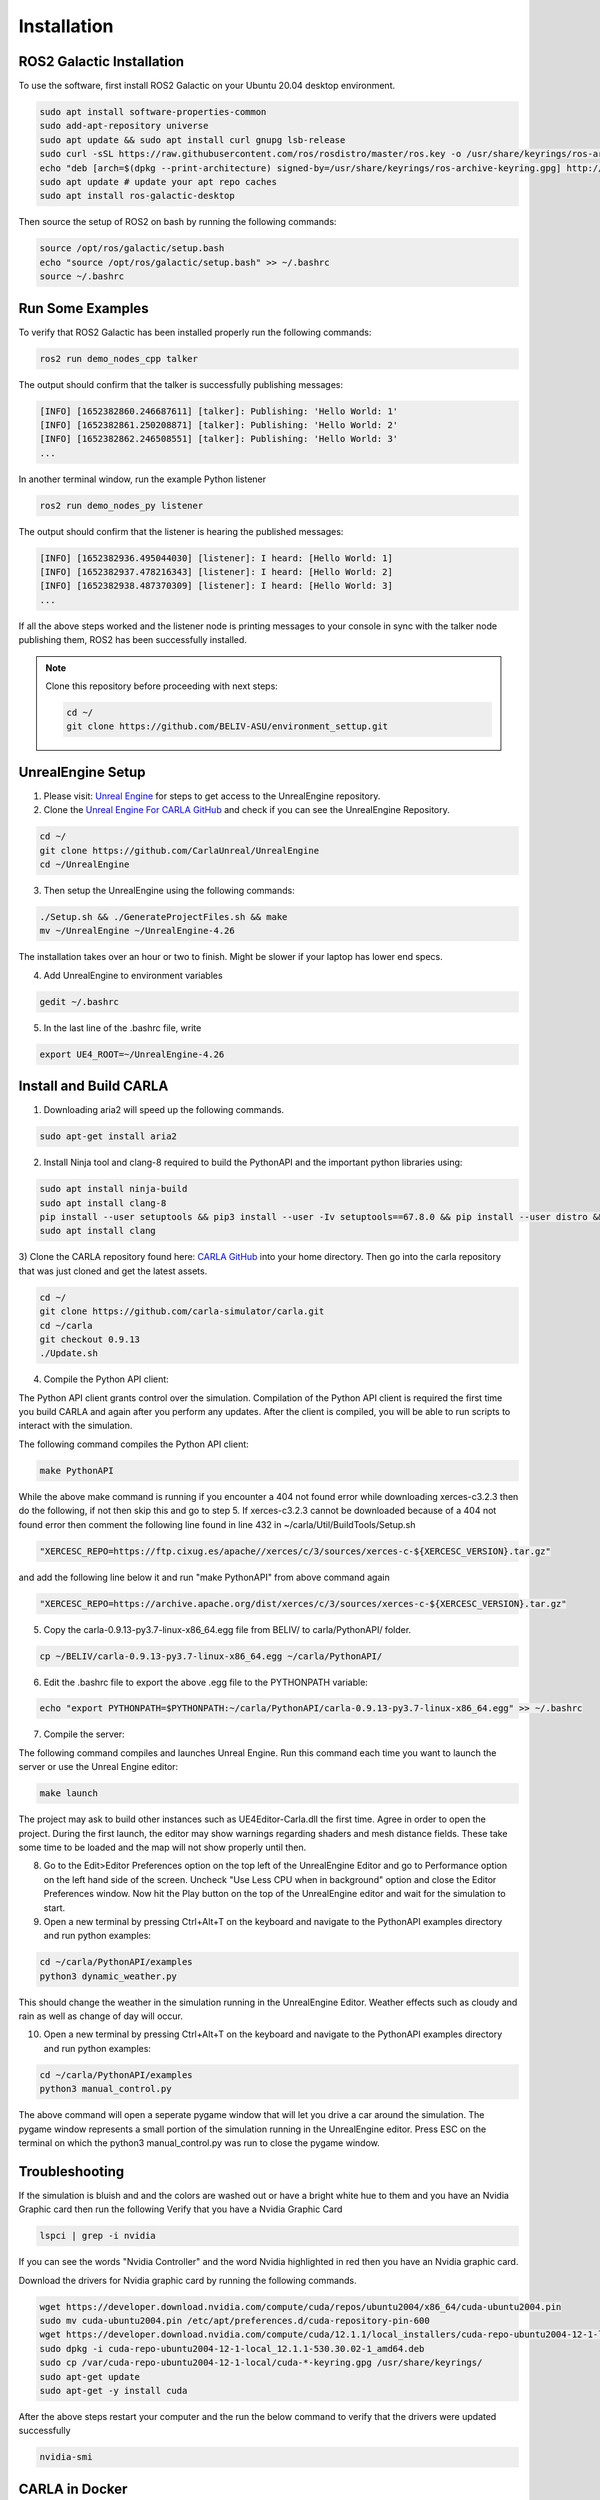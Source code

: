 Installation
----

ROS2 Galactic Installation
""""

To use the software, first install ROS2 Galactic on your Ubuntu 20.04 desktop environment.

.. code-block:: console

   sudo apt install software-properties-common
   sudo add-apt-repository universe
   sudo apt update && sudo apt install curl gnupg lsb-release
   sudo curl -sSL https://raw.githubusercontent.com/ros/rosdistro/master/ros.key -o /usr/share/keyrings/ros-archive-keyring.gpg
   echo "deb [arch=$(dpkg --print-architecture) signed-by=/usr/share/keyrings/ros-archive-keyring.gpg] http://packages.ros.org/ros2/ubuntu $(source /etc/os-release && echo $UBUNTU_CODENAME) main" | sudo tee /etc/apt/sources.list.d/ros2.list > /dev/null
   sudo apt update # update your apt repo caches
   sudo apt install ros-galactic-desktop

Then source the setup of ROS2 on bash by running the following commands:

.. code-block:: console

   source /opt/ros/galactic/setup.bash
   echo "source /opt/ros/galactic/setup.bash" >> ~/.bashrc
   source ~/.bashrc


Run Some Examples
""""
To verify that ROS2 Galactic has been installed properly run the following commands:

.. code-block:: console

   ros2 run demo_nodes_cpp talker

The output should confirm that the talker is successfully publishing messages:

.. code-block:: console

   [INFO] [1652382860.246687611] [talker]: Publishing: 'Hello World: 1'
   [INFO] [1652382861.250208871] [talker]: Publishing: 'Hello World: 2'
   [INFO] [1652382862.246508551] [talker]: Publishing: 'Hello World: 3'
   ...

In another terminal window, run the example Python listener

.. code-block:: console

   ros2 run demo_nodes_py listener
   
The output should confirm that the listener is hearing the published messages:

.. code-block:: console

   [INFO] [1652382936.495044030] [listener]: I heard: [Hello World: 1]
   [INFO] [1652382937.478216343] [listener]: I heard: [Hello World: 2]
   [INFO] [1652382938.487370309] [listener]: I heard: [Hello World: 3]
   ...

If all the above steps worked and the listener node is printing messages to your console in sync with the talker node publishing them, ROS2 has been successfully installed.


.. note:: 
   
   Clone this repository before proceeding with next steps:

   .. code-block:: console

      cd ~/
      git clone https://github.com/BELIV-ASU/environment_settup.git


UnrealEngine Setup
""""

1) Please visit: `Unreal Engine <https://www.unrealengine.com/en-US/ue-on-github>`_ for steps to get access to the UnrealEngine repository.
2) Clone the `Unreal Engine For CARLA GitHub <https://github.com/CarlaUnreal/UnrealEngine>`_ and check if you can see the UnrealEngine Repository.

.. code-block:: console
   
   cd ~/
   git clone https://github.com/CarlaUnreal/UnrealEngine
   cd ~/UnrealEngine

3) Then setup the UnrealEngine using the following commands:

.. code-block:: console

   ./Setup.sh && ./GenerateProjectFiles.sh && make
   mv ~/UnrealEngine ~/UnrealEngine-4.26

The installation takes over an hour or two to finish. Might be slower if your laptop has lower end specs.

4) Add UnrealEngine to environment variables

.. code-block:: console

   gedit ~/.bashrc

5) In the last line of the .bashrc file, write

.. code-block:: console

   export UE4_ROOT=~/UnrealEngine-4.26

Install and Build CARLA
""""

1) Downloading aria2 will speed up the following commands.

.. code-block:: console

   sudo apt-get install aria2

2) Install Ninja tool and clang-8 required to build the PythonAPI and the important python libraries using:

.. code-block:: console

   sudo apt install ninja-build
   sudo apt install clang-8
   pip install --user setuptools && pip3 install --user -Iv setuptools==67.8.0 && pip install --user distro && pip3 install --user distro && pip install --user wheel && pip3 install --user wheel auditwheel
   sudo apt install clang

3) Clone the CARLA repository found here: `CARLA GitHub <https://github.com/carla-simulator/carla.git>`_ into your home directory.
Then go into the carla repository that was just cloned and get the latest assets.

.. code-block:: console
   
   cd ~/
   git clone https://github.com/carla-simulator/carla.git
   cd ~/carla
   git checkout 0.9.13
   ./Update.sh

4) Compile the Python API client:

The Python API client grants control over the simulation. Compilation of the Python API client is required the first time you build CARLA and again after you perform any updates. After the client is compiled, you will be able to run scripts to interact with the simulation.

The following command compiles the Python API client:

.. code-block:: console

    make PythonAPI

While the above make command is running if you encounter a 404 not found error while downloading xerces-c3.2.3 then do the following, if not then skip this and go to step 5.
If xerces-c3.2.3 cannot be downloaded because of a 404 not found error then comment the following line found in line 432 in ~/carla/Util/BuildTools/Setup.sh

.. code-block:: console

   "XERCESC_REPO=https://ftp.cixug.es/apache//xerces/c/3/sources/xerces-c-${XERCESC_VERSION}.tar.gz"

and add the following line below it and run "make PythonAPI" from above command again

.. code-block:: console

   "XERCESC_REPO=https://archive.apache.org/dist/xerces/c/3/sources/xerces-c-${XERCESC_VERSION}.tar.gz"


5) Copy the carla-0.9.13-py3.7-linux-x86_64.egg file from BELIV/ to carla/PythonAPI/ folder.

.. code-block:: console

   cp ~/BELIV/carla-0.9.13-py3.7-linux-x86_64.egg ~/carla/PythonAPI/

6) Edit the .bashrc file to export the above .egg file to the PYTHONPATH variable:

.. code-block:: console

    echo "export PYTHONPATH=$PYTHONPATH:~/carla/PythonAPI/carla-0.9.13-py3.7-linux-x86_64.egg" >> ~/.bashrc

7) Compile the server:

The following command compiles and launches Unreal Engine. Run this command each time you want to launch the server or use the Unreal Engine editor:

.. code-block:: console

    make launch
    
The project may ask to build other instances such as UE4Editor-Carla.dll the first time. Agree in order to open the project. During the first launch, the editor may show warnings regarding shaders and mesh distance fields. These take some time to be loaded and the map will not show properly until then.

8) Go to the Edit>Editor Preferences option on the top left of the UnrealEngine Editor and go to Performance option on the left hand side of the screen. Uncheck "Use Less CPU when in background" option and close the Editor Preferences window. Now hit the Play button on the top of the UnrealEngine editor and wait for the simulation to start.

9) Open a new terminal by pressing Ctrl+Alt+T on the keyboard and navigate to the PythonAPI examples directory and run python examples:

.. code-block:: console

   cd ~/carla/PythonAPI/examples
   python3 dynamic_weather.py

This should change the weather in the simulation running in the UnrealEngine Editor. Weather effects such as cloudy and rain as well as change of day will occur.

10) Open a new terminal by pressing Ctrl+Alt+T on the keyboard and navigate to the PythonAPI examples directory and run python examples:

.. code-block:: console

   cd ~/carla/PythonAPI/examples
   python3 manual_control.py

The above command will open a seperate pygame window that will let you drive a car around the simulation. The pygame window represents a small portion of the simulation running in the UnrealEngine editor. Press ESC on the terminal on which the python3 manual_control.py was run to close the pygame window.

Troubleshooting
""""

If the simulation is bluish and and the colors are washed out or have a bright white hue to them and you have an Nvidia Graphic card then run the following
Verify that you have a Nvidia Graphic Card

.. code-block:: console

   lspci | grep -i nvidia

If you can see the words "Nvidia Controller" and the word Nvidia highlighted in red then you have an Nvidia graphic card. 

Download the drivers for Nvidia graphic card by running the following commands.

.. code-block:: console
   
   wget https://developer.download.nvidia.com/compute/cuda/repos/ubuntu2004/x86_64/cuda-ubuntu2004.pin
   sudo mv cuda-ubuntu2004.pin /etc/apt/preferences.d/cuda-repository-pin-600
   wget https://developer.download.nvidia.com/compute/cuda/12.1.1/local_installers/cuda-repo-ubuntu2004-12-1-local_12.1.1-530.30.02-1_amd64.deb
   sudo dpkg -i cuda-repo-ubuntu2004-12-1-local_12.1.1-530.30.02-1_amd64.deb
   sudo cp /var/cuda-repo-ubuntu2004-12-1-local/cuda-*-keyring.gpg /usr/share/keyrings/
   sudo apt-get update
   sudo apt-get -y install cuda

After the above steps restart your computer and the run the below command to verify that the drivers were updated successfully

.. code-block:: console
   
   nvidia-smi

CARLA in Docker
""""

To install CARLA in docker environment you will need two things:
   1) Docker
   2) Nvdia-Container-Toolkit

Docker Installation
''''

.. code-block:: console

   sudo apt-get remove docker docker-engine docker.io
   sudo apt-get update
   sudo apt install docker.io -y
   sudo snap install docker

Verify that docker was successfully installed on your system by running:

.. code-block:: console

   docker --version

Add docker to sudo group to avoid using sudo everytime to run docker commands:

.. code-block:: console

   sudo groupadd docker
   sudo usermod -aG docker $USER

Nvidia-Container-Toolkit Installation
''''
Nvidia Container Toolkit to give access to Linux Containers to the GPUs.

Add the nvidia-container-toolkit to apt list

.. code-block:: console

   distribution=$(. /etc/os-release;echo $ID$VERSION_ID) \
   && curl -fsSL https://nvidia.github.io/libnvidia-container/gpgkey | sudo gpg --dearmor -o /usr/share/keyrings/nvidia-container-toolkit-keyring.gpg \
   && curl -s -L https://nvidia.github.io/libnvidia-container/$distribution/libnvidia-container.list | \
         sed 's#deb https://#deb [signed-by=/usr/share/keyrings/nvidia-container-toolkit-keyring.gpg] https://#g' | \
         sudo tee /etc/apt/sources.list.d/nvidia-container-toolkit.list

Update the sources list of apt to include the installation of nvidia-container-toolkit

.. code-block:: console

      sudo apt update

Install nvidia-container-toolkit

.. code-block:: console

      sudo apt install -y nvidia-container-toolkit



Adding a new vehicle in CARLA UnrealEngine 4
""""


Initial Setup
''''

.. note:: If you ran the bash script "install_ros_carla_ue4.sh" then all the folders are setup for you automatically. You can skip to the next section if not, follow this guiide to setup the vehicle assets and blueprints in the right folders of CARLA.


1. Unzip the Mustang_Mache.zip file to the ~/carla/Unreal/CarlaUE4/Content/Carla/Static/Vehicles/4Wheeled folder. This contains all the physics asset and the skeletal mesh of the car.

2. Unzip the Mustang_MachE_Blueprint.zip file to the ~/carla/Unreal/CarlaUE4/Content/Carla/Blueprints/Vehicles folder. This is the core blueprint of the vehicle that UnrealEngine can read and the CARLA simulator can use to render and spawn the vehicle model.


Getting The Settings Just Right
''''

.. image:: folder_and_scene_setup.png


1. If you have followed the above steps or manually unzipped the file to the right folders then your workspace should look like the image above. Your scene in the editor may vary but your folder structure should be exactly the same as above.


.. image:: car_physics_icon.png


2. Double click on the icon show above in the folder to open the physics asset of the car. This should open a new window that should look like below


.. image:: car_collision_model.png


3. If you do not see the collison box around the car and the spherical collision shapes around the wheels then you will have to add it manually. To do that follow the image below

.. image:: add_box_collision.png


This should add a box to the vehicle. You will need to resize the box to fit the car. It won't be an exact fit so you will have to make it fit as best as you can. You can do so by using your mouse. The options to move, rotate and resize the box is given in on the top right of the car. See the image below

.. image:: move _rotate_resize.png


You can rotate the view by clicking the right mouse button and dragging your mouse. You can also move around using the WASD and arrow keys as well.
While trying to change the shape, size and orientation of the collision box you will get a set of coordinate axes representing X, Y and Z respectively, it is highly recommended to only move, rotate or resize them one axis at a time.

You will have to rotate the view of the car itself a few times to make sure the collision box fits the car as best as it can.

4. Right click on the root as shown in step 3 and now add a sphere, for the wheels of the car. The sphere can be too big to fit so use the resize option as shwon in step 3 to resize the sphere and make it as small as possible. After this you will need to fit the sphere to the wheel of the car as best as you can. Following the same steps as before. You will need to repeat this step three more times so that each wheel of the car has a collision sphere on it.


.. warning:: The most important thing is to make the collision box of the car be above the collision spheres of the wheels. If you have to add the collision boxes and spheres manually, please make sure it is as close to what is shown in step 2 above. 


5. After you have added all the collision boxes and spheres around the car, you will need to select any one of the collision shapes a menu will open on the right as shown below. You will need to make the physics type of the shape to "Kinematic" as shown below.


.. image:: physcis_type_kinematic.png


6. Next you will have to check the box Under collision tab that says Simulation Generates Hit Events as shown below.


.. image:: simulation_generates_collision.png 


7. After all the above steps, click save on the top left and close the window.

8. After the above steps go to the Mustang_MachE folder in the blueprints folder as shown in the image below inside UnrealEngine.


.. image:: blueprints_folder.png


9. Double click the Blueprint icon with the name BP_Mustang_MachE as shown below.


.. image::  blueprints_icon.png


10. In the scale option set all the values to 0.2 as shown below.


.. image::  scale_image.png


11. Hit compile and save buttons on top right and close the window. The car now be spawned without any collision detection errors.


.. warning:: Step 10 and step 12 are extremely important. If you do not scale the car blueprint as shown in step 10, you will get an error that says "Invalid spawn point. Collision Detected" when you try to spawn the car using the PythonAPI. In step 12 we need to add our car to the VehicleFactory, which is responsible for spawning all the vehicles in the simualtion. If you do not add the vehicles to the VehicleFactory then the vehicle will NOT spawn. 


12. Go to the VehicleFactory icon and double click it in the Content Browser as shown below.


.. image:: vehicle_factory_icon.png 


13. This will open up a window that looks like below. Zoom in until you can see the vehcile factory node in the graph.


.. image:: vehicle_factory_node.png


14. Click the Vehicle Factory node which will open up a menu on the right. Click on the plus icon as shown below to add a new vehicle.


.. image:: add_new_vehicle_vf.png


15. Scroll down all the way to the last element of the list and click the drop down. Make sure all the variables look exactly as shown below to add the Mustang Mach E to the Vehicle Factory to be able to spawn the car in simulation. 


.. image:: mustang_vf_settings.png 


16. Hit compile and save on the top left and close the window.


17. Copy all python files in the folder ~/environment_setup/custom_python_code folder to ~/carla/PythonAPI/examples folder.


Spawning The Car In The Simulation 
''''

.. note:: You will need multiple terminals to perform the following steps. I recommend using terminator. It can installed with sudo apt install terminator -y. You will also need to ensure that your simulation is running for all the steps after step 1.


1. Open the ~/carla folder in a terminal and run the command below to launch CarlaUnrealEngine if you have not already. If you have CarlaUnrealEngine already running skip this step.

.. code:: console

    make launch


2. Once UnrealEngine is up and running hit the play button on the top of the screen to start the simulation. You will know the simulation is running when the camera is now in a different location and the play button has turned into a pause button as shown below.


.. image:: simulation_started.png


3. Open another terminal and go to ~/carla/PythonAPI/examples folder. 

4. To get all the possible spawn points for the car on the map run the get_spawn_points.py in the new terminal by using the following command:

.. code:: console

    python get_spawn_points.py


The output of the above code is to get a list of all the possible spawn points on the map. It should look something like this


.. image:: get_spawn_points_output.png


By default, the first spawn point of this output is chosen for the car to spawn.


5. In the same terminal or a new terminal run the vehicle_spawn.py python script to spawn the car in the simulation.


.. warning:: The spawn point chosen is NOT where the camera is when the simulation is running. You will need to manually move the camera to the spot where the car is spawned.

6. To see the car spawned in the simulation you will have to manually move the camera to the location in the simulation inside UnrealEngine.

7. You can use the mouse and the arrow keys and the WASD keys to do so. You will need to click the simulation and then use the WASD keys to move the camera inside the simulation. 

8. The starting point of the camera is shown below.

9. Click the mouse on the simualtion and the cursor will disappear, then you can move the camera with WASD. Move the camera straight by pressing and holding the W key. Until you reach the spot shown by the image below


.. image:: camera_movement_1.png


10. Then hold the right mouse button and orient the camera towards the white building shown below and then press W key until you reach till the image below.


.. image:: white_building.png


11. Pan the camera to the left using the right mouse button and dragging the mouse. Then press W until you reach the spot as shown in the below image


.. image:: pan_before_spawn.png


12. Now with this viewing angle, open another terminal. Drag the window of the terminal to the bottom so that you can see the spawn point clearly. Then run the command below in the terminal


.. code:: console

    python vehicle_spawn.py


13. When the above command is run the vehicle will spawn at the spawn point shown that was given in "vehicle_spawn.py" file. The spawn point can be changed by replacing the "Transform(Location(x=106.513153, y=-21.554596, z=0), Rotation(pitch=0.000000, yaw=-91.519577, roll=0.000000))" with any one of the outputs from get_spawn_points.py file. But this will spawn the vehicle in a different spawn point.

14. Alternatively, if you do not want to physically move the camera to the spawn point everytime, you can drive to the spawn point in a different car and see that the Mustang Mach E has spawned at the location. To do so, open a new terminal and run the following command

.. code:: console

    python manual_control.py

This will open a pygame window and a vehicle. Use backspace to change the vehicle used, WASD to move the vehicle around the simulation. 

Alternatively you can use the --filter tag with manual_control.py to use a car of your choice with the command 

.. code:: console

    python manual_control.py --filter cybertruck

The above code will spawn a Tesla Cybertruck that can be driven around in the simulation and interact with the Mustang Mach E.




